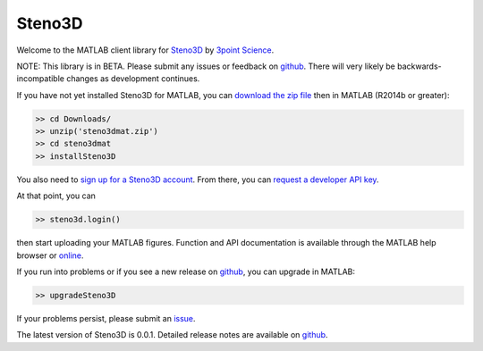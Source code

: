 Steno3D
*******

.. image:: https://img.shields.io/badge/license-MIT-blue.svg
    :alt: MIT License
    :target: https://github.com/3ptscience/steno3dmat/blob/master/LICENSE

Welcome to the MATLAB client library for `Steno3D <https://steno3d.com>`_
by `3point Science <https://www.3ptscience.com>`_.

NOTE: This library is in BETA. Please submit any issues or feedback on
`github <https://github.com/3ptscience/steno3dmat/issues>`_. There will very
likely be backwards-incompatible changes as development continues.

If you have not yet installed Steno3D for MATLAB, you can
`download the zip file <https://github.com/3ptscience/steno3dmat/releases/download/v0.0.1/steno3dmat.zip>`_
then in MATLAB (R2014b or greater):

.. code:: matlab

    >> cd Downloads/
    >> unzip('steno3dmat.zip')
    >> cd steno3dmat
    >> installSteno3D

You also need to `sign up for a Steno3D account <https://steno3d.com/signup>`_.
From there, you can `request a developer API key <https://steno3d.com/settings/developer>`_.

At that point, you can

.. code:: matlab

    >> steno3d.login()

then start uploading your MATLAB figures. Function and API documentation is
available through the MATLAB help browser or `online <https://steno3d.com/docs>`_.

If you run into problems or if you see a new release on `github <https://github.com/3ptscience/steno3dmat/releases>`_,
you can upgrade in MATLAB:

.. code:: matlab

    >> upgradeSteno3D

If your problems persist, please submit an `issue <https://github.com/3ptscience/steno3dmat/issues>`_.

The latest version of Steno3D is 0.0.1. Detailed release notes are available
on `github <https://github.com/3ptscience/steno3dmat/releases>`_.
